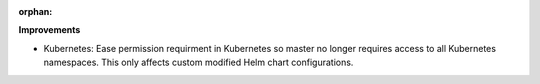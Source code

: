 :orphan:

**Improvements**

-  Kubernetes: Ease permission requirment in Kubernetes so master no longer requires access to all
   Kubernetes namespaces. This only affects custom modified Helm chart configurations.
